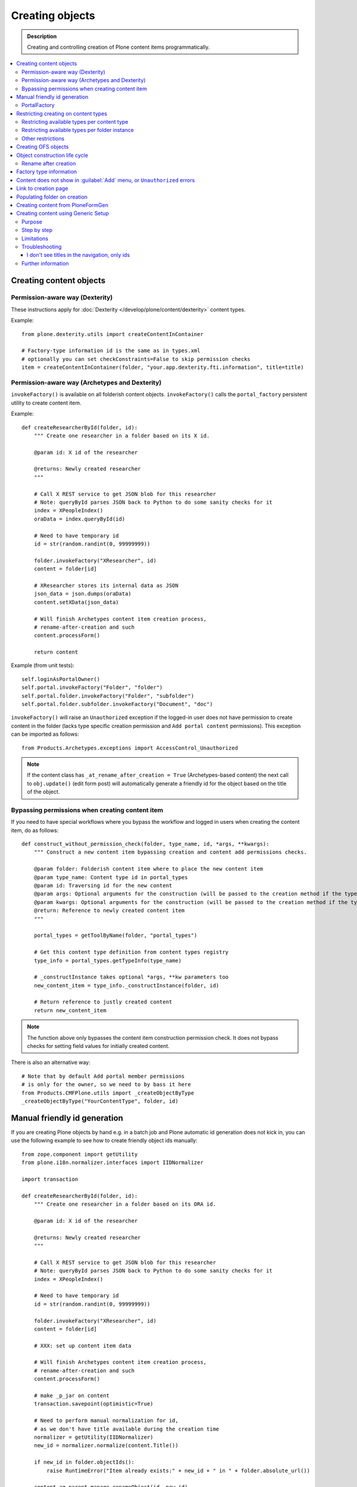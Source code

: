 ==================
 Creating objects
==================

.. admonition:: Description

    Creating and controlling creation of Plone content items
    programmatically.

.. contents:: :local:

Creating content objects
========================

Permission-aware way (Dexterity)
-----------------------------------

These instructions apply for :doc:`Dexterity </develop/plone/content/dexterity>` content
types.

Example::

    from plone.dexterity.utils import createContentInContainer

    # Factory-type information id is the same as in types.xml
    # optionally you can set checkConstraints=False to skip permission checks
    item = createContentInContainer(folder, "your.app.dexterity.fti.information", title=title)


Permission-aware way (Archetypes and Dexterity)
-----------------------------------------------

``invokeFactory()`` is available on all folderish content objects.
``invokeFactory()`` calls the ``portal_factory`` persistent utility to
create content item.

Example::

    def createResearcherById(folder, id):
        """ Create one researcher in a folder based on its X id.

        @param id: X id of the researcher

        @returns: Newly created researcher
        """

        # Call X REST service to get JSON blob for this researcher
        # Note: queryById parses JSON back to Python to do some sanity checks for it
        index = XPeopleIndex()
        oraData = index.queryById(id)

        # Need to have temporary id
        id = str(random.randint(0, 99999999))

        folder.invokeFactory("XResearcher", id)
        content = folder[id]

        # XResearcher stores its internal data as JSON
        json_data = json.dumps(oraData)
        content.setXData(json_data)

        # Will finish Archetypes content item creation process,
        # rename-after-creation and such
        content.processForm()

        return content


Example (from unit tests)::

    self.loginAsPortalOwner()
    self.portal.invokeFactory("Folder", "folder")
    self.portal.folder.invokeFactory("Folder", "subfolder")
    self.portal.folder.subfolder.invokeFactory("Document", "doc")

``invokeFactory()`` will raise an ``Unauthorized`` exception if the
logged-in user does not have permission to create content in the folder
(lacks type specific creation permission and ``Add portal content``
permissions).  This exception can be imported as follows::

	from Products.Archetypes.exceptions import AccessControl_Unauthorized

.. note::

    If the content class has  ``_at_rename_after_creation = True``
    (Archetypes-based content) the next call to ``obj.update()`` (edit form
    post) will automatically generate a friendly id for the object based on
    the title of the object.


Bypassing permissions when creating content item
------------------------------------------------

If you need to have special workflows where you bypass the workflow and
logged in users when creating the content item, do as follows::

	def construct_without_permission_check(folder, type_name, id, *args, **kwargs):
	    """ Construct a new content item bypassing creation and content add permissions checks.

	    @param folder: Folderish content item where to place the new content item
	    @param type_name: Content type id in portal_types
	    @param id: Traversing id for the new content
	    @param args: Optional arguments for the construction (will be passed to the creation method if the type has one)
	    @param kwargs: Optional arguments for the construction (will be passed to the creation method if the type has one)
	    @return: Reference to newly created content item
	    """

	    portal_types = getToolByName(folder, "portal_types")

	    # Get this content type definition from content types registry
	    type_info = portal_types.getTypeInfo(type_name)

	    # _constructInstance takes optional *args, **kw parameters too
	    new_content_item = type_info._constructInstance(folder, id)

	    # Return reference to justly created content
	    return new_content_item

.. note::

    The function above only bypasses the content item construction permission
    check.  It does not bypass checks for setting field values for initially
    created content.

There is also an alternative way::

    # Note that by default Add portal member permissions
    # is only for the owner, so we need to by bass it here
    from Products.CMFPlone.utils import _createObjectByType
    _createObjectByType("YourContentType", folder, id)


Manual friendly id generation
==============================

If you are creating Plone objects by hand e.g. in a batch
job and Plone automatic id generation does not kick in,
you can use the following example to see how to create friendly
object ids manually::

    from zope.component import getUtility
    from plone.i18n.normalizer.interfaces import IIDNormalizer

    import transaction

    def createResearcherById(folder, id):
        """ Create one researcher in a folder based on its ORA id.

        @param id: X id of the researcher

        @returns: Newly created researcher
        """

        # Call X REST service to get JSON blob for this researcher
        # Note: queryById parses JSON back to Python to do some sanity checks for it
        index = XPeopleIndex()

        # Need to have temporary id
        id = str(random.randint(0, 99999999))

        folder.invokeFactory("XResearcher", id)
        content = folder[id]

        # XXX: set up content item data

        # Will finish Archetypes content item creation process,
        # rename-after-creation and such
        content.processForm()

        # make _p_jar on content
        transaction.savepoint(optimistic=True)

        # Need to perform manual normalization for id,
        # as we don't have title available during the creation time
        normalizer = getUtility(IIDNormalizer)
        new_id = normalizer.normalize(content.Title())

        if new_id in folder.objectIds():
            raise RuntimeError("Item already exists:" + new_id + " in " + folder.absolute_url())

        content.aq_parent.manage_renameObject(id, new_id)

        return content


PortalFactory
-------------

``PortalFactory`` (only for Archetypes) creates the object in a temporary
folder and only moves it to the real folder when it is first saved.

.. note::

    To see if content is still temporary, use
    ``portal_factory.isTemporary(obj)``.

Restricting creating on content types
======================================

Plone can restrict which content types are available for creation in a
folder via the :guilabel:`Add...` menu.

Restricting available types per content type
-----------------------------------------------

``portal_types`` defines which content types can be created inside a
folderish content type.  By default, all content types which have the
``global_allow`` property set can be added.

The behavior can be controlled with ``allowed_content_types`` setting.

* You can change it through the ``portal_types`` management interface.

* You can change it in your add-on installer :doc:`GenericSetup
  </develop/addons/components/genericsetup>` profile.

Example for :doc:`Dexterity content type </develop/plone/content/dexterity>`. The file
would be something like
``profiles/default/types/yourcompany.app.typeid.xml``::

    <!-- List content types we allow here -->
    <property name="filter_content_types">True</property>
    <property name="allowed_content_types">
          <element value="yourcompany.app.courseinfo" />
    </property>
    <property name="allow_discussion">False</property>


Example for :doc:`Archetypes content </develop/plone/content/archetypes/index>`. The file
would be something like ``profiles/default/types/YourType.xml``::

    <property name="filter_content_types">True</property>

    <property name="allowed_content_types">
            <element value="YourContentTypeName" />
            <element value="Image" />
            <element value="News Item" />
            ...
    </property>

Restricting available types per folder instance
-----------------------------------------------

In the UI, you can access this feature via the :guilabel:`Add...` menu
:guilabel:`Restrict` option.

Type contraining is managed by the ``ATContentTypes`` product:

* https://github.com/plone/Products.ATContentTypes/blob/master/Products/ATContentTypes/lib/constraintypes.py


Example::

    # Set allowed content types
    from Products.ATContentTypes.lib import constraintypes

    # Enable contstraining
    folder.setConstrainTypesMode(constraintypes.ENABLED)

    # Types for which we perform Unauthorized check
    folder.setLocallyAllowedTypes(["ExperienceEducator"])

    # Add new... menu  listing
    folder.setImmediatelyAddableTypes(["ExperienceEducator"])

You can also override the ``contraintypes`` accessor method to have
programmable logic regarding which types are addable and which not.



Other restrictions
---------------------

See this discussion thread:

* http://plone.293351.n2.nabble.com/Folder-constraints-not-applicable-to-custom-content-types-tp6073100p6074327.html

Creating OFS objects
==========================

Zope has facilities for basic folder and contained objects using the
`IObjectManager definition <http://svn.zope.org/Zope/trunk/src/OFS/interfaces.py?rev=96262&view=auto>`_
subsystem. You do not need to work with raw objects unless you are doing
your custom lightweight, Plone-free, persistent data.


Object construction life cycle
==========================================

.. note::

    The following applies to Archetypes-based objects only. The process
    might be different for Dexterity-based content.

Archetypes content construction has two phases:

#. The object is created using a ``?createType=`` URL or a
   ``Folder.invokeFactory()``
   call.  If ``createType`` is used then the object is given a temporary id.
   The object has an "in creation" flag set.

#. The object is saved for the first time and the final id is generated
   based on the object title. The object is renamed. The creation flag is
   cleared.

You are supposed to call either ``object.unmarkCreationFlag()`` or
``object.processForm()`` after content is created manually using
``invokeFactory()``.

``processForm()`` will perform the following tasks:

- unmarks creation flag;
- renames object according to title;
- reindexes object;
- invokes the ``after_creation`` script and fires the ``ObjectInitialized``
  event.

If you don't want some particular step to be executed, study
``Archetypes/BaseObject.py`` and call only what you really want.  But unless
``unmarkCreationFlag()`` is called, the object will behave strangely after
the first edit.

Rename after creation
---------------------

To prevent the automatic rename on the first through-the-web save, add the
following attribute to your class::

    _at_rename_after_creation = False



Factory type information
========================

Factory type information (FTI) is responsible for content creation in the
portal.  It is independent from content type (Archetypes, Dexterity)
subsystems.

.. warning::

    The FTI codebase is old (updated circa 2001). Useful documentation
    might be hard to find.

FTI is responsible for:

* Which function is called when new content type is added;
* icons available for content types;
* creation views for content types;
* permission and security;
* whether discussion is enabled;
* providing the ``factory_type_information`` dictionary. This is used
  elsewhere in the code (often in ``__init__.py`` of a product) to set the
  initial values for a *ZODB Factory Type Information* object (an object in
  the ``portal_types`` tool).

See:

* `FTI source code <http://svn.zope.org/Products.CMFCore/trunk/Products/CMFCore/TypesTool.py?rev=101748&view=auto>`_.

* `Scriptable Types Information HOW TO <http://www.zope.org/Products/CMF/docs/devel/using_scriptable_type_info/view>`_

* `Notes Zope types mechanism <http://www.zope.org/Products/CMF/docs/devel/taming_types_tool/view>`_

Content does not show in :guilabel:`Add` menu, or ``Unauthorized`` errors
==============================================================================

These instructions are for Archetypes content to debug issues
when creating custom content types which somehow fail to become creatable.

When creating new content types, many things can silently fail due to human
errors in the complex content type setup chain and security limitations.
The consequence is that you don't see your content type in the :guilabel:`Add`
drop-down menu.  Here are some tips for debugging.

* Is your product broken due to Python import time errors? Check
  :term:`ZMI`: :guilabel:`Control panel` -> :guilabel:`Products`.
  Turn on Zope debugging mode to trace import errors.

* Have you rerun the quick installer (``GenericSetup``) after
  creating/modifying the content type?

* Do you have a correct :guilabel:`Add` permission for the product? Check
  ``__init__.py`` ``ContentInit()`` call.

* Does it show up in the portal factory?
  Check :term:`ZMI`: :guilabel:`portal_factory` and ``factorytool.xml``.

* Is it corretly registered as a portal type and implictly addable? Check
  :term:`ZMI`: :guilabel:`portal_types`.
  Check ``default/profiles/type/yourtype.xml``.

* Does it have correct product name defined? Check :term:`ZMI`:
  :guilabel:`portal_types`.

* Does it have a proper factory method? Check :term:`ZMI`:
  :guilabel:`portal_types`.
  Check Zope logs for ``_queryFactory`` and import errors.

* Does it register itself with Archetypes? Check :term:`ZMI`:
  :guilabel:`archetypes_tool`.
  Make sure that you have ``ContentInit`` properly run in your
  ``__init__.py``. Make sure that all modules having Archetypes content
  types defined and ``registerType()`` call are imported in ``__init__py``.

Link to creation page
=========================

* The :guilabel:`Add...` menu contains links for creating individual content types.
  Copy the URLs that you see there.

* If you want to the user to have a choice about which content type to
  create, you can link to ``/folder_factories`` page. (This is also the
  creation page when Javascript is disabled).

Populating folder on creation
=============================

Archetypes have a hook called ``initializeArchetype()``. Your content type
subclass can override this.

Example::

    class LandingPage(folder.ATFolder):
        """Landing page"""

        def initializeArchetype(self, **kwargs):
            """
            Prepopulate folder during the creation.

            Create five subfolders of "BigBlock" type, with title and id preset.
            """
            folder.ATFolder.initializeArchetype(self, **kwargs)

            for i in range(0, 5):
                id = "container" + str(i)
                self.invokeFactory("BigBlock", id, title="Big block " + str(i+1))
                item = self[id]

                # Clear creation flag
                item.markCreationFlag()


Creating content from PloneFormGen
=========================================

PloneFormGen is a popular add-on for Plone.

Below is a snippet for a ``Custom Script Adapter`` which allows to create
content straight out of PloneFormGen in the *pending* review state (it is
not public and will appear in the review list)::

    # Folder id where we create content is "directory" under site root
    target = context.portal_url.getPortalObject()["directory"]

    # The request object has an dictionary attribute named
    # form that contains the submitted form content, keyed
    # by field name
    form = request.form

    # We need to engineer a unique ID for the object we're
    # going to create. If your form submit contained a field
    # that was guaranteed unique, you could use that instead.
    from DateTime import DateTime
    uid = str(DateTime().millis())

    # We use the "invokeFactory" method of the target folder
    # to create a content object of type "Document" with our
    # unique ID for an id and the form submission's topic
    # field for a title.

    # Field id have been set in Form Folder Contents view,
    # using rename functionality
    target.invokeFactory("Document", id=uid,
                         title=form['site-name'],
                         description=form['site-description'],
                         remoteUrl=form["link"]
                         )

    # Find our new object in the target folder
    obj = target[uid]

    # Trigger rename-after-creation behavior
    # where actual id is generated from the title
    obj.processForm()

    # Make item to pending state
    portal_workflow = context.portal_workflow
    portal_workflow.doActionFor(obj, "submit")

More info:

* https://plone.org/products/ploneformgen/documentation/how-to/creating-content-from-pfg

* https://plone.org/products/ploneformgen/documentation/how-to/creating-content-from-pfg

Creating content using Generic Setup
====================================

Purpose
-------

You want your product to create default content in the site.  (For example,
because you have a product which adds a new content type, and you want to
create a special folder to put these items in.)

You could do this programmatically, but if you don't want anything fancy (see
"Limitations" below), Generic Setup can also take care of it.

Step by step
------------

* In your product's ``profiles/default`` folder, create a directory called ``structure``.

* To create a top-level folder with id ``my-folder-gs-created``, add a directory of that name to the structure folder.

* Create a file called .objects in the ``structure`` directory

* Create a file called .properties in the ``my-folder-gs-created`` directory

* Create a file called .preserve in the ``structure`` directory

* ``.objects`` registers the folder to be created::

    my-folder-gs-created,Folder

* ``.properties`` sets properties of the folder to be created::

    [DEFAULT]
    description = Folder for imported Projects
    title = My folder (created by generic setup)

* ``.preserve`` will make sure the folder isn't overwritten if it already exists::

    my-folder-gs-created

Limitations
-----------

* This will only work for Plone's own content types

* Items will be in their initial workflow state

If you want to create objects of a custom content type, or manipulate them
more, you'll have to write a setuphandler. See below under "Further
Information".

Troubleshooting
---------------

I don't see titles in the navigation, only ids
~~~~~~~~~~~~~~~~~~~~~~~~~~~~~~~~~~~~~~~~~~~~~~

You may notice that the new generated content's title appears to be set to its
id. In this case, the catalog needs to be updated. You can do this through the
ZMI, in ``portal_catalog``.

You could automate this process by adding a GS import step in configure.zcml, which looks like this::

  <genericsetup:importStep
         name="my.policy_updateCatalog"
         title="Update catalog"
         description="After creating content (from profiles/default/structure), the catalog needs to be updated."
         handler="my.policy.setuphandlers.updateCatalog">
       <depends name="content"/>
     </genericsetup:importStep>

This is the preferred way to define dependencies for import profiles: The
import step declares its dependency on the content import step. 'content' is
the name for the step which creates content from ``profiles/default/structure``.
You could then add a method which updates the catalog in the product's
``setuphandlers.py``::

  def updateCatalog(context, clear=True):
      portal = context.getSite()
      logger = context.getLogger('my.policy updateCatalog')
      logger.info('Updating catalog (with clear=%s) so items in profiles/default/structure are indexed...' % clear )
      catalog = portal.portal_catalog
      err = catalog.refreshCatalog(clear=clear)
      if not err:
          logger.info('...done.')
      else:
          logger.warn('Could not update catalog.')

Further information
-------------------

* Original manual:
  http://vanrees.org/weblog/creating-content-with-genericsetup
* If you want to do things like workflow transitions or setting default views
  after creating, read
  http://keeshink.blogspot.de/2011/05/creating-plone-content-when-installing.html
